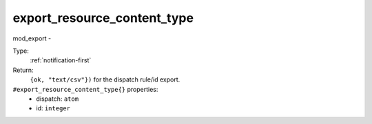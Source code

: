 .. _export_resource_content_type:

export_resource_content_type
^^^^^^^^^^^^^^^^^^^^^^^^^^^^

mod_export - 


Type: 
    :ref:`notification-first`

Return: 
    ``{ok, "text/csv"})`` for the dispatch rule/id export.

``#export_resource_content_type{}`` properties:
    - dispatch: ``atom``
    - id: ``integer``
